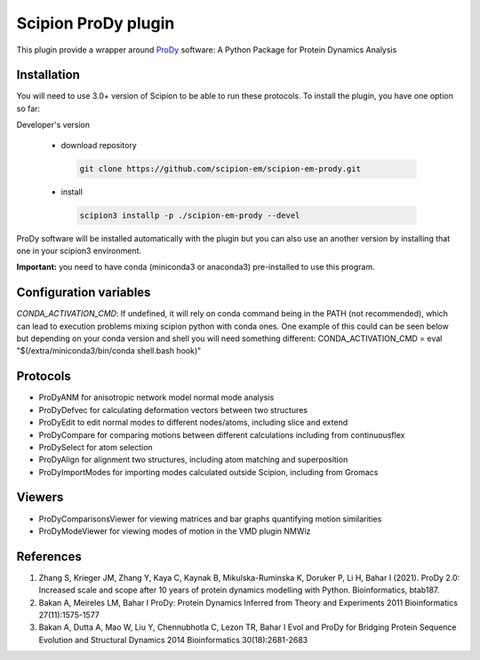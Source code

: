 =======================
Scipion ProDy plugin
=======================

This plugin provide a wrapper around `ProDy <https://github.com/prody/prody>`_ software: A Python Package for Protein Dynamics Analysis

Installation
-------------

You will need to use 3.0+ version of Scipion to be able to run these protocols. To install the plugin, you have one option so far:

Developer's version

   * download repository

    .. code-block::

        git clone https://github.com/scipion-em/scipion-em-prody.git

   * install

    .. code-block::

       scipion3 installp -p ./scipion-em-prody --devel

ProDy software will be installed automatically with the plugin but you can also use an another version 
by installing that one in your scipion3 environment.

**Important:** you need to have conda (miniconda3 or anaconda3) pre-installed to use this program.

Configuration variables
-----------------------
*CONDA_ACTIVATION_CMD*: If undefined, it will rely on conda command being in the
PATH (not recommended), which can lead to execution problems mixing scipion
python with conda ones. One example of this could can be seen below but
depending on your conda version and shell you will need something different:
CONDA_ACTIVATION_CMD = eval "$(/extra/miniconda3/bin/conda shell.bash hook)"


Protocols
----------

* ProDyANM for anisotropic network model normal mode analysis
* ProDyDefvec for calculating deformation vectors between two structures

* ProDyEdit to edit normal modes to different nodes/atoms, including slice and extend
* ProDyCompare for comparing motions between different calculations including from continuousflex

* ProDySelect for atom selection
* ProDyAlign for alignment two structures, including atom matching and superposition

* ProDyImportModes for importing modes calculated outside Scipion, including from Gromacs

Viewers
----------

* ProDyComparisonsViewer for viewing matrices and bar graphs quantifying motion similarities
* ProDyModeViewer for viewing modes of motion in the VMD plugin NMWiz


References
-----------

1. Zhang S, Krieger JM, Zhang Y, Kaya C, Kaynak B, Mikulska-Ruminska K, Doruker P, Li H, Bahar I (2021). ProDy 2.0: Increased scale and scope after 10 years of protein dynamics modelling with Python. Bioinformatics, btab187.
2. Bakan A, Meireles LM, Bahar I ProDy: Protein Dynamics Inferred from Theory and Experiments 2011 Bioinformatics 27(11):1575-1577
3. Bakan A, Dutta A, Mao W, Liu Y, Chennubhotla C, Lezon TR, Bahar I Evol and ProDy for Bridging Protein Sequence Evolution and Structural Dynamics 2014 Bioinformatics 30(18):2681-2683
